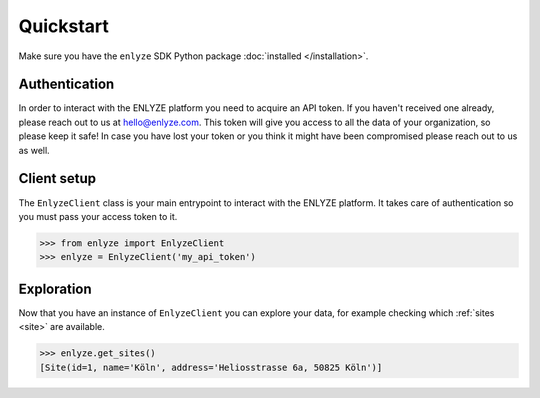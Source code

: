 Quickstart
==========

Make sure you have the ``enlyze`` SDK Python package :doc:`installed </installation>`.

Authentication
--------------

In order to interact with the ENLYZE platform you need to acquire an API token. If you
haven't received one already, please reach out to us at hello@enlyze.com. This token
will give you access to all the data of your organization, so please keep it safe! In
case you have lost your token or you think it might have been compromised please reach
out to us as well.

Client setup
------------

The ``EnlyzeClient`` class is your main entrypoint to interact with the ENLYZE platform.
It takes care of authentication so you must pass your access token to it.

.. code-block:: pycon

    >>> from enlyze import EnlyzeClient
    >>> enlyze = EnlyzeClient('my_api_token')

Exploration
-----------

Now that you have an instance of ``EnlyzeClient`` you can explore your data, for example
checking which :ref:`sites <site>` are available.

.. code-block:: pycon

    >>> enlyze.get_sites()
    [Site(id=1, name='Köln', address='Heliosstrasse 6a, 50825 Köln')]
